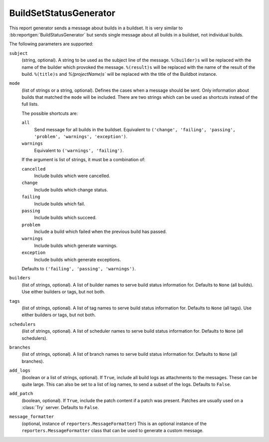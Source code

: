 .. bb:reportgen:: BuildSetStatusGenerator

.. _Reportgen-BuildSetStatusGenerator:

BuildSetStatusGenerator
+++++++++++++++++++++++

.. py:class:: buildbot.reporters.BuildSetStatusGenerator

This report generator sends a message about builds in a buildset.
It is very similar to :bb:reportgen:`BuildStatusGenerator` but sends single message about all builds in a buildset, not individual builds.

The following parameters are supported:

``subject``
    (string, optional).
    A string to be used as the subject line of the message.
    ``%(builder)s`` will be replaced with the name of the builder which provoked the message.
    ``%(result)s`` will be replaced with the name of the result of the build.
    ``%(title)s`` and `%(projectName)s`` will be replaced with the title of the Buildbot instance.

``mode``
    (list of strings or a string, optional).
    Defines the cases when a message should be sent.
    Only information about builds that matched the ``mode`` will be included.
    There are two strings which can be used as shortcuts instead of the full lists.

    The possible shortcuts are:

    ``all``
        Send message for all builds in the buildset.
        Equivalent to ``('change', 'failing', 'passing', 'problem', 'warnings', 'exception')``.

    ``warnings``
        Equivalent to ``('warnings', 'failing')``.

    If the argument is list of strings, it must be a combination of:

    ``cancelled``
        Include builds which were cancelled.

    ``change``
        Include builds which change status.

    ``failing``
        Include builds which fail.

    ``passing``
        Include builds which succeed.

    ``problem``
        Include a build which failed when the previous build has passed.

    ``warnings``
        Include builds which generate warnings.

    ``exception``
        Include builds which generate exceptions.

    Defaults to ``('failing', 'passing', 'warnings')``.

``builders``
    (list of strings, optional).
    A list of builder names to serve build status information for.
    Defaults to ``None`` (all builds).
    Use either builders or tags, but not both.

``tags``
    (list of strings, optional).
    A list of tag names to serve build status information for.
    Defaults to ``None`` (all tags).
    Use either builders or tags, but not both.

``schedulers``
    (list of strings, optional).
    A list of scheduler names to serve build status information for.
    Defaults to ``None`` (all schedulers).

``branches``
    (list of strings, optional).
    A list of branch names to serve build status information for.
    Defaults to ``None`` (all branches).

``add_logs``
    (boolean or a list of strings, optional).
    If ``True``, include all build logs as attachments to the messages.
    These can be quite large.
    This can also be set to a list of log names, to send a subset of the logs.
    Defaults to ``False``.

``add_patch``
    (boolean, optional).
    If ``True``, include the patch content if a patch was present.
    Patches are usually used on a :class:`Try` server.
    Defaults to ``False``.

``message_formatter``
    (optional, instance of ``reporters.MessageFormatter``)
    This is an optional instance of the ``reporters.MessageFormatter`` class that can be used to generate a custom message.

